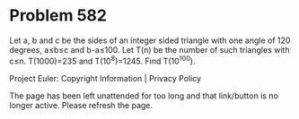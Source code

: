 *   Problem 582

   Let a, b and c be the sides of an integer sided triangle with one angle of
   120 degrees, a≤b≤c and b-a≤100.
   Let T(n) be the number of such triangles with c≤n.
   T(1000)=235 and T(10^8)=1245.
   Find T(10^100).

   Project Euler: Copyright Information | Privacy Policy

   The page has been left unattended for too long and that link/button is no
   longer active. Please refresh the page.
